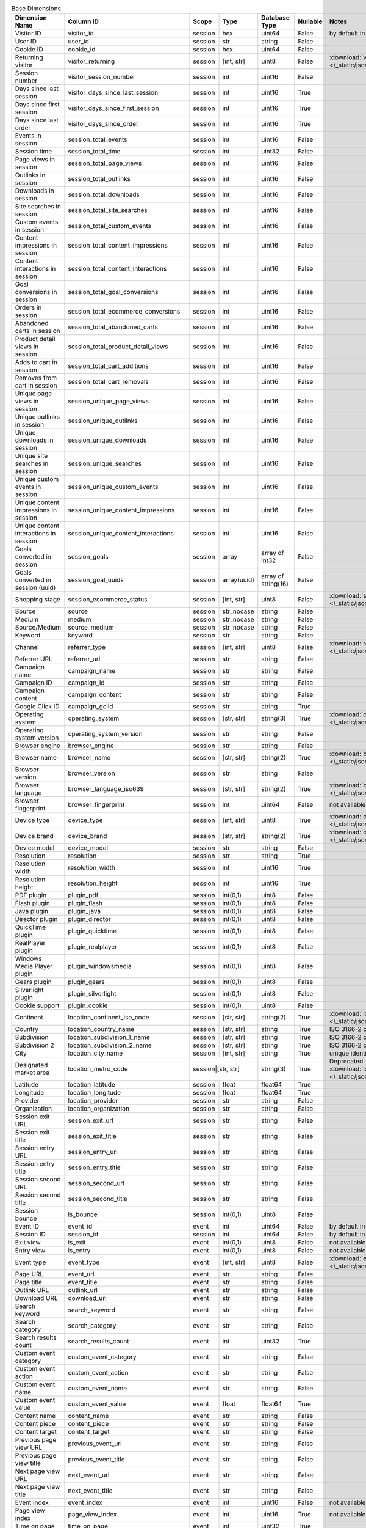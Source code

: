 .. table:: Base Dimensions

    +--------------------------------------+---------------------------------------+-------+-----------+-------------------+--------+--------------------------------------------------------------------------------------------------+
    |            Dimension Name            |               Column ID               | Scope |   Type    |   Database Type   |Nullable|                                              Notes                                               |
    +======================================+=======================================+=======+===========+===================+========+==================================================================================================+
    |Visitor ID                            |visitor_id                             |session|hex        |uint64             |False   |by default in Raw data API                                                                        |
    +--------------------------------------+---------------------------------------+-------+-----------+-------------------+--------+--------------------------------------------------------------------------------------------------+
    |User ID                               |user_id                                |session|str        |string             |False   |                                                                                                  |
    +--------------------------------------+---------------------------------------+-------+-----------+-------------------+--------+--------------------------------------------------------------------------------------------------+
    |Cookie ID                             |cookie_id                              |session|hex        |uint64             |False   |                                                                                                  |
    +--------------------------------------+---------------------------------------+-------+-----------+-------------------+--------+--------------------------------------------------------------------------------------------------+
    |Returning visitor                     |visitor_returning                      |session|[int, str] |uint8              |False   |:download:`visitor_returning.json </_static/json/enum/visitor_returning.json>`                    |
    +--------------------------------------+---------------------------------------+-------+-----------+-------------------+--------+--------------------------------------------------------------------------------------------------+
    |Session number                        |visitor_session_number                 |session|int        |uint16             |False   |                                                                                                  |
    +--------------------------------------+---------------------------------------+-------+-----------+-------------------+--------+--------------------------------------------------------------------------------------------------+
    |Days since last session               |visitor_days_since_last_session        |session|int        |uint16             |True    |                                                                                                  |
    +--------------------------------------+---------------------------------------+-------+-----------+-------------------+--------+--------------------------------------------------------------------------------------------------+
    |Days since first session              |visitor_days_since_first_session       |session|int        |uint16             |True    |                                                                                                  |
    +--------------------------------------+---------------------------------------+-------+-----------+-------------------+--------+--------------------------------------------------------------------------------------------------+
    |Days since last order                 |visitor_days_since_order               |session|int        |uint16             |True    |                                                                                                  |
    +--------------------------------------+---------------------------------------+-------+-----------+-------------------+--------+--------------------------------------------------------------------------------------------------+
    |Events in session                     |session_total_events                   |session|int        |uint16             |False   |                                                                                                  |
    +--------------------------------------+---------------------------------------+-------+-----------+-------------------+--------+--------------------------------------------------------------------------------------------------+
    |Session time                          |session_total_time                     |session|int        |uint32             |False   |                                                                                                  |
    +--------------------------------------+---------------------------------------+-------+-----------+-------------------+--------+--------------------------------------------------------------------------------------------------+
    |Page views in session                 |session_total_page_views               |session|int        |uint16             |False   |                                                                                                  |
    +--------------------------------------+---------------------------------------+-------+-----------+-------------------+--------+--------------------------------------------------------------------------------------------------+
    |Outlinks in session                   |session_total_outlinks                 |session|int        |uint16             |False   |                                                                                                  |
    +--------------------------------------+---------------------------------------+-------+-----------+-------------------+--------+--------------------------------------------------------------------------------------------------+
    |Downloads in session                  |session_total_downloads                |session|int        |uint16             |False   |                                                                                                  |
    +--------------------------------------+---------------------------------------+-------+-----------+-------------------+--------+--------------------------------------------------------------------------------------------------+
    |Site searches in session              |session_total_site_searches            |session|int        |uint16             |False   |                                                                                                  |
    +--------------------------------------+---------------------------------------+-------+-----------+-------------------+--------+--------------------------------------------------------------------------------------------------+
    |Custom events in session              |session_total_custom_events            |session|int        |uint16             |False   |                                                                                                  |
    +--------------------------------------+---------------------------------------+-------+-----------+-------------------+--------+--------------------------------------------------------------------------------------------------+
    |Content impressions in session        |session_total_content_impressions      |session|int        |uint16             |False   |                                                                                                  |
    +--------------------------------------+---------------------------------------+-------+-----------+-------------------+--------+--------------------------------------------------------------------------------------------------+
    |Content interactions in session       |session_total_content_interactions     |session|int        |uint16             |False   |                                                                                                  |
    +--------------------------------------+---------------------------------------+-------+-----------+-------------------+--------+--------------------------------------------------------------------------------------------------+
    |Goal conversions in session           |session_total_goal_conversions         |session|int        |uint16             |False   |                                                                                                  |
    +--------------------------------------+---------------------------------------+-------+-----------+-------------------+--------+--------------------------------------------------------------------------------------------------+
    |Orders in session                     |session_total_ecommerce_conversions    |session|int        |uint16             |False   |                                                                                                  |
    +--------------------------------------+---------------------------------------+-------+-----------+-------------------+--------+--------------------------------------------------------------------------------------------------+
    |Abandoned carts in session            |session_total_abandoned_carts          |session|int        |uint16             |False   |                                                                                                  |
    +--------------------------------------+---------------------------------------+-------+-----------+-------------------+--------+--------------------------------------------------------------------------------------------------+
    |Product detail views in session       |session_total_product_detail_views     |session|int        |uint16             |False   |                                                                                                  |
    +--------------------------------------+---------------------------------------+-------+-----------+-------------------+--------+--------------------------------------------------------------------------------------------------+
    |Adds to cart in session               |session_total_cart_additions           |session|int        |uint16             |False   |                                                                                                  |
    +--------------------------------------+---------------------------------------+-------+-----------+-------------------+--------+--------------------------------------------------------------------------------------------------+
    |Removes from cart in session          |session_total_cart_removals            |session|int        |uint16             |False   |                                                                                                  |
    +--------------------------------------+---------------------------------------+-------+-----------+-------------------+--------+--------------------------------------------------------------------------------------------------+
    |Unique page views in session          |session_unique_page_views              |session|int        |uint16             |False   |                                                                                                  |
    +--------------------------------------+---------------------------------------+-------+-----------+-------------------+--------+--------------------------------------------------------------------------------------------------+
    |Unique outlinks in session            |session_unique_outlinks                |session|int        |uint16             |False   |                                                                                                  |
    +--------------------------------------+---------------------------------------+-------+-----------+-------------------+--------+--------------------------------------------------------------------------------------------------+
    |Unique downloads in session           |session_unique_downloads               |session|int        |uint16             |False   |                                                                                                  |
    +--------------------------------------+---------------------------------------+-------+-----------+-------------------+--------+--------------------------------------------------------------------------------------------------+
    |Unique site searches in session       |session_unique_searches                |session|int        |uint16             |False   |                                                                                                  |
    +--------------------------------------+---------------------------------------+-------+-----------+-------------------+--------+--------------------------------------------------------------------------------------------------+
    |Unique custom events in session       |session_unique_custom_events           |session|int        |uint16             |False   |                                                                                                  |
    +--------------------------------------+---------------------------------------+-------+-----------+-------------------+--------+--------------------------------------------------------------------------------------------------+
    |Unique content impressions in session |session_unique_content_impressions     |session|int        |uint16             |False   |                                                                                                  |
    +--------------------------------------+---------------------------------------+-------+-----------+-------------------+--------+--------------------------------------------------------------------------------------------------+
    |Unique content interactions in session|session_unique_content_interactions    |session|int        |uint16             |False   |                                                                                                  |
    +--------------------------------------+---------------------------------------+-------+-----------+-------------------+--------+--------------------------------------------------------------------------------------------------+
    |Goals converted in session            |session_goals                          |session|array      |array of int32     |False   |                                                                                                  |
    +--------------------------------------+---------------------------------------+-------+-----------+-------------------+--------+--------------------------------------------------------------------------------------------------+
    |Goals converted in session (uuid)     |session_goal_uuids                     |session|array(uuid)|array of string(16)|False   |                                                                                                  |
    +--------------------------------------+---------------------------------------+-------+-----------+-------------------+--------+--------------------------------------------------------------------------------------------------+
    |Shopping stage                        |session_ecommerce_status               |session|[int, str] |uint8              |False   |:download:`session_ecommerce_status.json </_static/json/enum/session_ecommerce_status.json>`      |
    +--------------------------------------+---------------------------------------+-------+-----------+-------------------+--------+--------------------------------------------------------------------------------------------------+
    |Source                                |source                                 |session|str_nocase |string             |False   |                                                                                                  |
    +--------------------------------------+---------------------------------------+-------+-----------+-------------------+--------+--------------------------------------------------------------------------------------------------+
    |Medium                                |medium                                 |session|str_nocase |string             |False   |                                                                                                  |
    +--------------------------------------+---------------------------------------+-------+-----------+-------------------+--------+--------------------------------------------------------------------------------------------------+
    |Source/Medium                         |source_medium                          |session|str_nocase |string             |False   |                                                                                                  |
    +--------------------------------------+---------------------------------------+-------+-----------+-------------------+--------+--------------------------------------------------------------------------------------------------+
    |Keyword                               |keyword                                |session|str        |string             |False   |                                                                                                  |
    +--------------------------------------+---------------------------------------+-------+-----------+-------------------+--------+--------------------------------------------------------------------------------------------------+
    |Channel                               |referrer_type                          |session|[int, str] |uint8              |False   |:download:`referrer_type.json </_static/json/enum/referrer_type.json>`                            |
    +--------------------------------------+---------------------------------------+-------+-----------+-------------------+--------+--------------------------------------------------------------------------------------------------+
    |Referrer URL                          |referrer_url                           |session|str        |string             |False   |                                                                                                  |
    +--------------------------------------+---------------------------------------+-------+-----------+-------------------+--------+--------------------------------------------------------------------------------------------------+
    |Campaign name                         |campaign_name                          |session|str        |string             |False   |                                                                                                  |
    +--------------------------------------+---------------------------------------+-------+-----------+-------------------+--------+--------------------------------------------------------------------------------------------------+
    |Campaign ID                           |campaign_id                            |session|str        |string             |False   |                                                                                                  |
    +--------------------------------------+---------------------------------------+-------+-----------+-------------------+--------+--------------------------------------------------------------------------------------------------+
    |Campaign content                      |campaign_content                       |session|str        |string             |False   |                                                                                                  |
    +--------------------------------------+---------------------------------------+-------+-----------+-------------------+--------+--------------------------------------------------------------------------------------------------+
    |Google Click ID                       |campaign_gclid                         |session|str        |string             |True    |                                                                                                  |
    +--------------------------------------+---------------------------------------+-------+-----------+-------------------+--------+--------------------------------------------------------------------------------------------------+
    |Operating system                      |operating_system                       |session|[str, str] |string(3)          |True    |:download:`operating_system.json </_static/json/enum/operating_system.json>`                      |
    +--------------------------------------+---------------------------------------+-------+-----------+-------------------+--------+--------------------------------------------------------------------------------------------------+
    |Operating system version              |operating_system_version               |session|str        |string             |False   |                                                                                                  |
    +--------------------------------------+---------------------------------------+-------+-----------+-------------------+--------+--------------------------------------------------------------------------------------------------+
    |Browser engine                        |browser_engine                         |session|str        |string             |False   |                                                                                                  |
    +--------------------------------------+---------------------------------------+-------+-----------+-------------------+--------+--------------------------------------------------------------------------------------------------+
    |Browser name                          |browser_name                           |session|[str, str] |string(2)          |True    |:download:`browser_name.json </_static/json/enum/browser_name.json>`                              |
    +--------------------------------------+---------------------------------------+-------+-----------+-------------------+--------+--------------------------------------------------------------------------------------------------+
    |Browser version                       |browser_version                        |session|str        |string             |False   |                                                                                                  |
    +--------------------------------------+---------------------------------------+-------+-----------+-------------------+--------+--------------------------------------------------------------------------------------------------+
    |Browser language                      |browser_language_iso639                |session|[str, str] |string(2)          |True    |:download:`browser_language_iso639.json </_static/json/enum/browser_language_iso639.json>`        |
    +--------------------------------------+---------------------------------------+-------+-----------+-------------------+--------+--------------------------------------------------------------------------------------------------+
    |Browser fingerprint                   |browser_fingerprint                    |session|int        |uint64             |False   |not available in Queries API                                                                      |
    +--------------------------------------+---------------------------------------+-------+-----------+-------------------+--------+--------------------------------------------------------------------------------------------------+
    |Device type                           |device_type                            |session|[int, str] |uint8              |True    |:download:`device_type.json </_static/json/enum/device_type.json>`                                |
    +--------------------------------------+---------------------------------------+-------+-----------+-------------------+--------+--------------------------------------------------------------------------------------------------+
    |Device brand                          |device_brand                           |session|[str, str] |string(2)          |True    |:download:`device_brand.json </_static/json/enum/device_brand.json>`                              |
    +--------------------------------------+---------------------------------------+-------+-----------+-------------------+--------+--------------------------------------------------------------------------------------------------+
    |Device model                          |device_model                           |session|str        |string             |False   |                                                                                                  |
    +--------------------------------------+---------------------------------------+-------+-----------+-------------------+--------+--------------------------------------------------------------------------------------------------+
    |Resolution                            |resolution                             |session|str        |string             |True    |                                                                                                  |
    +--------------------------------------+---------------------------------------+-------+-----------+-------------------+--------+--------------------------------------------------------------------------------------------------+
    |Resolution width                      |resolution_width                       |session|int        |uint16             |True    |                                                                                                  |
    +--------------------------------------+---------------------------------------+-------+-----------+-------------------+--------+--------------------------------------------------------------------------------------------------+
    |Resolution height                     |resolution_height                      |session|int        |uint16             |True    |                                                                                                  |
    +--------------------------------------+---------------------------------------+-------+-----------+-------------------+--------+--------------------------------------------------------------------------------------------------+
    |PDF plugin                            |plugin_pdf                             |session|int(0,1)   |uint8              |False   |                                                                                                  |
    +--------------------------------------+---------------------------------------+-------+-----------+-------------------+--------+--------------------------------------------------------------------------------------------------+
    |Flash plugin                          |plugin_flash                           |session|int(0,1)   |uint8              |False   |                                                                                                  |
    +--------------------------------------+---------------------------------------+-------+-----------+-------------------+--------+--------------------------------------------------------------------------------------------------+
    |Java plugin                           |plugin_java                            |session|int(0,1)   |uint8              |False   |                                                                                                  |
    +--------------------------------------+---------------------------------------+-------+-----------+-------------------+--------+--------------------------------------------------------------------------------------------------+
    |Director plugin                       |plugin_director                        |session|int(0,1)   |uint8              |False   |                                                                                                  |
    +--------------------------------------+---------------------------------------+-------+-----------+-------------------+--------+--------------------------------------------------------------------------------------------------+
    |QuickTime plugin                      |plugin_quicktime                       |session|int(0,1)   |uint8              |False   |                                                                                                  |
    +--------------------------------------+---------------------------------------+-------+-----------+-------------------+--------+--------------------------------------------------------------------------------------------------+
    |RealPlayer plugin                     |plugin_realplayer                      |session|int(0,1)   |uint8              |False   |                                                                                                  |
    +--------------------------------------+---------------------------------------+-------+-----------+-------------------+--------+--------------------------------------------------------------------------------------------------+
    |Windows Media Player plugin           |plugin_windowsmedia                    |session|int(0,1)   |uint8              |False   |                                                                                                  |
    +--------------------------------------+---------------------------------------+-------+-----------+-------------------+--------+--------------------------------------------------------------------------------------------------+
    |Gears plugin                          |plugin_gears                           |session|int(0,1)   |uint8              |False   |                                                                                                  |
    +--------------------------------------+---------------------------------------+-------+-----------+-------------------+--------+--------------------------------------------------------------------------------------------------+
    |Silverlight plugin                    |plugin_silverlight                     |session|int(0,1)   |uint8              |False   |                                                                                                  |
    +--------------------------------------+---------------------------------------+-------+-----------+-------------------+--------+--------------------------------------------------------------------------------------------------+
    |Cookie support                        |plugin_cookie                          |session|int(0,1)   |uint8              |False   |                                                                                                  |
    +--------------------------------------+---------------------------------------+-------+-----------+-------------------+--------+--------------------------------------------------------------------------------------------------+
    |Continent                             |location_continent_iso_code            |session|[str, str] |string(2)          |True    |:download:`location_continent_iso_code.json </_static/json/enum/location_continent_iso_code.json>`|
    +--------------------------------------+---------------------------------------+-------+-----------+-------------------+--------+--------------------------------------------------------------------------------------------------+
    |Country                               |location_country_name                  |session|[str, str] |string             |True    |ISO 3166-2 codes (e.g. "PL")                                                                      |
    +--------------------------------------+---------------------------------------+-------+-----------+-------------------+--------+--------------------------------------------------------------------------------------------------+
    |Subdivision                           |location_subdivision_1_name            |session|[str, str] |string             |True    |ISO 3166-2 codes (e.g. "PL-DS")                                                                   |
    +--------------------------------------+---------------------------------------+-------+-----------+-------------------+--------+--------------------------------------------------------------------------------------------------+
    |Subdivision 2                         |location_subdivision_2_name            |session|[str, str] |string             |True    |ISO 3166-2 codes (e.g. "ES-M")                                                                    |
    +--------------------------------------+---------------------------------------+-------+-----------+-------------------+--------+--------------------------------------------------------------------------------------------------+
    |City                                  |location_city_name                     |session|[int, str] |string             |True    |unique identifiers as specified by `GeoNames <http://www.geonames.org/>`_                         |
    +--------------------------------------+---------------------------------------+-------+-----------+-------------------+--------+--------------------------------------------------------------------------------------------------+
    |Designated market area                |location_metro_code                    |session|[str, str] |string(3)          |True    |Deprecated. Available only in old reports.                                                        |
    |                                      |                                       |                   |                   |        |:download:`location_metro_code.json </_static/json/enum/location_metro_code.json>`                |
    +--------------------------------------+---------------------------------------+-------+-----------+-------------------+--------+--------------------------------------------------------------------------------------------------+
    |Latitude                              |location_latitude                      |session|float      |float64            |True    |                                                                                                  |
    +--------------------------------------+---------------------------------------+-------+-----------+-------------------+--------+--------------------------------------------------------------------------------------------------+
    |Longitude                             |location_longitude                     |session|float      |float64            |True    |                                                                                                  |
    +--------------------------------------+---------------------------------------+-------+-----------+-------------------+--------+--------------------------------------------------------------------------------------------------+
    |Provider                              |location_provider                      |session|str        |string             |False   |                                                                                                  |
    +--------------------------------------+---------------------------------------+-------+-----------+-------------------+--------+--------------------------------------------------------------------------------------------------+
    |Organization                          |location_organization                  |session|str        |string             |False   |                                                                                                  |
    +--------------------------------------+---------------------------------------+-------+-----------+-------------------+--------+--------------------------------------------------------------------------------------------------+
    |Session exit URL                      |session_exit_url                       |session|str        |string             |False   |                                                                                                  |
    +--------------------------------------+---------------------------------------+-------+-----------+-------------------+--------+--------------------------------------------------------------------------------------------------+
    |Session exit title                    |session_exit_title                     |session|str        |string             |False   |                                                                                                  |
    +--------------------------------------+---------------------------------------+-------+-----------+-------------------+--------+--------------------------------------------------------------------------------------------------+
    |Session entry URL                     |session_entry_url                      |session|str        |string             |False   |                                                                                                  |
    +--------------------------------------+---------------------------------------+-------+-----------+-------------------+--------+--------------------------------------------------------------------------------------------------+
    |Session entry title                   |session_entry_title                    |session|str        |string             |False   |                                                                                                  |
    +--------------------------------------+---------------------------------------+-------+-----------+-------------------+--------+--------------------------------------------------------------------------------------------------+
    |Session second URL                    |session_second_url                     |session|str        |string             |False   |                                                                                                  |
    +--------------------------------------+---------------------------------------+-------+-----------+-------------------+--------+--------------------------------------------------------------------------------------------------+
    |Session second title                  |session_second_title                   |session|str        |string             |False   |                                                                                                  |
    +--------------------------------------+---------------------------------------+-------+-----------+-------------------+--------+--------------------------------------------------------------------------------------------------+
    |Session bounce                        |is_bounce                              |session|int(0,1)   |uint8              |False   |                                                                                                  |
    +--------------------------------------+---------------------------------------+-------+-----------+-------------------+--------+--------------------------------------------------------------------------------------------------+
    |Event ID                              |event_id                               |event  |int        |uint64             |False   |by default in Raw data API                                                                        |
    +--------------------------------------+---------------------------------------+-------+-----------+-------------------+--------+--------------------------------------------------------------------------------------------------+
    |Session ID                            |session_id                             |session|int        |uint64             |False   |by default in Raw data API                                                                        |
    +--------------------------------------+---------------------------------------+-------+-----------+-------------------+--------+--------------------------------------------------------------------------------------------------+
    |Exit view                             |is_exit                                |event  |int(0,1)   |uint8              |False   |not available in Queries API                                                                      |
    +--------------------------------------+---------------------------------------+-------+-----------+-------------------+--------+--------------------------------------------------------------------------------------------------+
    |Entry view                            |is_entry                               |event  |int(0,1)   |uint8              |False   |not available in Queries API                                                                      |
    +--------------------------------------+---------------------------------------+-------+-----------+-------------------+--------+--------------------------------------------------------------------------------------------------+
    |Event type                            |event_type                             |event  |[int, str] |uint8              |False   |:download:`event_type.json </_static/json/enum/event_type.json>`                                  |
    +--------------------------------------+---------------------------------------+-------+-----------+-------------------+--------+--------------------------------------------------------------------------------------------------+
    |Page URL                              |event_url                              |event  |str        |string             |False   |                                                                                                  |
    +--------------------------------------+---------------------------------------+-------+-----------+-------------------+--------+--------------------------------------------------------------------------------------------------+
    |Page title                            |event_title                            |event  |str        |string             |False   |                                                                                                  |
    +--------------------------------------+---------------------------------------+-------+-----------+-------------------+--------+--------------------------------------------------------------------------------------------------+
    |Outlink URL                           |outlink_url                            |event  |str        |string             |False   |                                                                                                  |
    +--------------------------------------+---------------------------------------+-------+-----------+-------------------+--------+--------------------------------------------------------------------------------------------------+
    |Download URL                          |download_url                           |event  |str        |string             |False   |                                                                                                  |
    +--------------------------------------+---------------------------------------+-------+-----------+-------------------+--------+--------------------------------------------------------------------------------------------------+
    |Search keyword                        |search_keyword                         |event  |str        |string             |False   |                                                                                                  |
    +--------------------------------------+---------------------------------------+-------+-----------+-------------------+--------+--------------------------------------------------------------------------------------------------+
    |Search category                       |search_category                        |event  |str        |string             |False   |                                                                                                  |
    +--------------------------------------+---------------------------------------+-------+-----------+-------------------+--------+--------------------------------------------------------------------------------------------------+
    |Search results count                  |search_results_count                   |event  |int        |uint32             |True    |                                                                                                  |
    +--------------------------------------+---------------------------------------+-------+-----------+-------------------+--------+--------------------------------------------------------------------------------------------------+
    |Custom event category                 |custom_event_category                  |event  |str        |string             |False   |                                                                                                  |
    +--------------------------------------+---------------------------------------+-------+-----------+-------------------+--------+--------------------------------------------------------------------------------------------------+
    |Custom event action                   |custom_event_action                    |event  |str        |string             |False   |                                                                                                  |
    +--------------------------------------+---------------------------------------+-------+-----------+-------------------+--------+--------------------------------------------------------------------------------------------------+
    |Custom event name                     |custom_event_name                      |event  |str        |string             |False   |                                                                                                  |
    +--------------------------------------+---------------------------------------+-------+-----------+-------------------+--------+--------------------------------------------------------------------------------------------------+
    |Custom event value                    |custom_event_value                     |event  |float      |float64            |True    |                                                                                                  |
    +--------------------------------------+---------------------------------------+-------+-----------+-------------------+--------+--------------------------------------------------------------------------------------------------+
    |Content name                          |content_name                           |event  |str        |string             |False   |                                                                                                  |
    +--------------------------------------+---------------------------------------+-------+-----------+-------------------+--------+--------------------------------------------------------------------------------------------------+
    |Content piece                         |content_piece                          |event  |str        |string             |False   |                                                                                                  |
    +--------------------------------------+---------------------------------------+-------+-----------+-------------------+--------+--------------------------------------------------------------------------------------------------+
    |Content target                        |content_target                         |event  |str        |string             |False   |                                                                                                  |
    +--------------------------------------+---------------------------------------+-------+-----------+-------------------+--------+--------------------------------------------------------------------------------------------------+
    |Previous page view URL                |previous_event_url                     |event  |str        |string             |False   |                                                                                                  |
    +--------------------------------------+---------------------------------------+-------+-----------+-------------------+--------+--------------------------------------------------------------------------------------------------+
    |Previous page view title              |previous_event_title                   |event  |str        |string             |False   |                                                                                                  |
    +--------------------------------------+---------------------------------------+-------+-----------+-------------------+--------+--------------------------------------------------------------------------------------------------+
    |Next page view URL                    |next_event_url                         |event  |str        |string             |False   |                                                                                                  |
    +--------------------------------------+---------------------------------------+-------+-----------+-------------------+--------+--------------------------------------------------------------------------------------------------+
    |Next page view title                  |next_event_title                       |event  |str        |string             |False   |                                                                                                  |
    +--------------------------------------+---------------------------------------+-------+-----------+-------------------+--------+--------------------------------------------------------------------------------------------------+
    |Event index                           |event_index                            |event  |int        |uint16             |False   |not available in Queries API                                                                      |
    +--------------------------------------+---------------------------------------+-------+-----------+-------------------+--------+--------------------------------------------------------------------------------------------------+
    |Page view index                       |page_view_index                        |event  |int        |uint16             |True    |not available in Queries API                                                                      |
    +--------------------------------------+---------------------------------------+-------+-----------+-------------------+--------+--------------------------------------------------------------------------------------------------+
    |Time on page                          |time_on_page                           |event  |int        |uint32             |True    |                                                                                                  |
    +--------------------------------------+---------------------------------------+-------+-----------+-------------------+--------+--------------------------------------------------------------------------------------------------+
    |Page generation time                  |page_generation_time                   |event  |float      |float64            |True    |                                                                                                  |
    +--------------------------------------+---------------------------------------+-------+-----------+-------------------+--------+--------------------------------------------------------------------------------------------------+
    |Goal name                             |goal_id                                |event  |[int, str] |int32              |True    |removed, to identify Goals, use goal_uuid                                                         |
    +--------------------------------------+---------------------------------------+-------+-----------+-------------------+--------+--------------------------------------------------------------------------------------------------+
    |Goal name (uuid)                      |goal_uuid                              |event  |[str, str] |string(16)         |True    |goal UUID from Analytics                                                                          |
    +--------------------------------------+---------------------------------------+-------+-----------+-------------------+--------+--------------------------------------------------------------------------------------------------+
    |Goal revenue                          |goal_revenue                           |event  |float      |float64            |True    |                                                                                                  |
    +--------------------------------------+---------------------------------------+-------+-----------+-------------------+--------+--------------------------------------------------------------------------------------------------+
    |Abandoned cart value                  |lost_revenue                           |event  |float      |float64            |True    |                                                                                                  |
    +--------------------------------------+---------------------------------------+-------+-----------+-------------------+--------+--------------------------------------------------------------------------------------------------+
    |Order ID                              |order_id                               |event  |str        |string             |False   |                                                                                                  |
    +--------------------------------------+---------------------------------------+-------+-----------+-------------------+--------+--------------------------------------------------------------------------------------------------+
    |Unique item count                     |item_count                             |event  |int        |uint16             |True    | Deprecated. Use product_count instead.                                                           |
    +--------------------------------------+---------------------------------------+-------+-----------+-------------------+--------+--------------------------------------------------------------------------------------------------+
    |Revenue                               |revenue                                |event  |float      |float64            |True    |                                                                                                  |
    +--------------------------------------+---------------------------------------+-------+-----------+-------------------+--------+--------------------------------------------------------------------------------------------------+
    |Subtotal                              |revenue_subtotal                       |event  |float      |float64            |True    |                                                                                                  |
    +--------------------------------------+---------------------------------------+-------+-----------+-------------------+--------+--------------------------------------------------------------------------------------------------+
    |Tax                                   |revenue_tax                            |event  |float      |float64            |True    |                                                                                                  |
    +--------------------------------------+---------------------------------------+-------+-----------+-------------------+--------+--------------------------------------------------------------------------------------------------+
    |Shipping                              |revenue_shipping                       |event  |float      |float64            |True    |                                                                                                  |
    +--------------------------------------+---------------------------------------+-------+-----------+-------------------+--------+--------------------------------------------------------------------------------------------------+
    |Discount                              |revenue_discount                       |event  |float      |float64            |True    |                                                                                                  |
    +--------------------------------------+---------------------------------------+-------+-----------+-------------------+--------+--------------------------------------------------------------------------------------------------+
    |Time until DOM is ready               |timing_dom_interactive                 |event  |int        |uint32             |True    |                                                                                                  |
    +--------------------------------------+---------------------------------------+-------+-----------+-------------------+--------+--------------------------------------------------------------------------------------------------+
    |Time to interact                      |timing_event_end                       |event  |int        |uint32             |True    |                                                                                                  |
    +--------------------------------------+---------------------------------------+-------+-----------+-------------------+--------+--------------------------------------------------------------------------------------------------+
    |Consent form view source              |consent_source                         |event  |[int, str] |uint8              |True    |:download:`consent_source.json </_static/json/enum/consent_source.json>`                          |
    +--------------------------------------+---------------------------------------+-------+-----------+-------------------+--------+--------------------------------------------------------------------------------------------------+
    |Consent form interaction type         |consent_form_button                    |event  |[int, str] |uint8              |True    |:download:`consent_form_button.json </_static/json/enum/consent_form_button.json>`                |
    +--------------------------------------+---------------------------------------+-------+-----------+-------------------+--------+--------------------------------------------------------------------------------------------------+
    |Consent scope                         |consent_scope                          |event  |[int, str] |uint8              |True    |:download:`consent_scope.json </_static/json/enum/consent_scope.json>`                            |
    +--------------------------------------+---------------------------------------+-------+-----------+-------------------+--------+--------------------------------------------------------------------------------------------------+
    |Consent action                        |consent_action                         |event  |[int, str] |uint8              |True    |:download:`consent_action.json </_static/json/enum/consent_action.json>`                          |
    +--------------------------------------+---------------------------------------+-------+-----------+-------------------+--------+--------------------------------------------------------------------------------------------------+
    |Analytics consent                     |consent_type_analytics                 |event  |int(0,1)   |uint8              |True    |                                                                                                  |
    +--------------------------------------+---------------------------------------+-------+-----------+-------------------+--------+--------------------------------------------------------------------------------------------------+
    |AB testing personalization consent    |consent_type_ab_testing_personalization|event  |int(0,1)   |uint8              |True    |                                                                                                  |
    +--------------------------------------+---------------------------------------+-------+-----------+-------------------+--------+--------------------------------------------------------------------------------------------------+
    |Conversion tracking consent           |consent_type_conversion_tracking       |event  |int(0,1)   |uint8              |True    |                                                                                                  |
    +--------------------------------------+---------------------------------------+-------+-----------+-------------------+--------+--------------------------------------------------------------------------------------------------+
    |Marketing automation consent          |consent_type_marketing_automation      |event  |int(0,1)   |uint8              |True    |                                                                                                  |
    +--------------------------------------+---------------------------------------+-------+-----------+-------------------+--------+--------------------------------------------------------------------------------------------------+
    |Remarketing consent                   |consent_type_remarketing               |event  |int(0,1)   |uint8              |True    |                                                                                                  |
    +--------------------------------------+---------------------------------------+-------+-----------+-------------------+--------+--------------------------------------------------------------------------------------------------+
    |User feedback consent                 |consent_type_user_feedback             |event  |int(0,1)   |uint8              |True    |                                                                                                  |
    +--------------------------------------+---------------------------------------+-------+-----------+-------------------+--------+--------------------------------------------------------------------------------------------------+
    |Custom consent 1                      |consent_type_custom_1                  |event  |int(0,1)   |uint8              |True    |                                                                                                  |
    +--------------------------------------+---------------------------------------+-------+-----------+-------------------+--------+--------------------------------------------------------------------------------------------------+
    |Event custom dimension 1              |event_custom_dimension_1               |event  |str        |string             |False   |                                                                                                  |
    +--------------------------------------+---------------------------------------+-------+-----------+-------------------+--------+--------------------------------------------------------------------------------------------------+
    |Event custom dimension 2              |event_custom_dimension_2               |event  |str        |string             |False   |                                                                                                  |
    +--------------------------------------+---------------------------------------+-------+-----------+-------------------+--------+--------------------------------------------------------------------------------------------------+
    |Event custom dimension 3              |event_custom_dimension_3               |event  |str        |string             |False   |                                                                                                  |
    +--------------------------------------+---------------------------------------+-------+-----------+-------------------+--------+--------------------------------------------------------------------------------------------------+
    |Event custom dimension 4              |event_custom_dimension_4               |event  |str        |string             |False   |                                                                                                  |
    +--------------------------------------+---------------------------------------+-------+-----------+-------------------+--------+--------------------------------------------------------------------------------------------------+
    |Event custom dimension 5              |event_custom_dimension_5               |event  |str        |string             |False   |                                                                                                  |
    +--------------------------------------+---------------------------------------+-------+-----------+-------------------+--------+--------------------------------------------------------------------------------------------------+
    |Event custom variable key 1           |event_custom_variable_key_1            |event  |str        |string             |False   |                                                                                                  |
    +--------------------------------------+---------------------------------------+-------+-----------+-------------------+--------+--------------------------------------------------------------------------------------------------+
    |Event custom variable value 1         |event_custom_variable_value_1          |event  |str        |string             |False   |                                                                                                  |
    +--------------------------------------+---------------------------------------+-------+-----------+-------------------+--------+--------------------------------------------------------------------------------------------------+
    |Event custom variable key 2           |event_custom_variable_key_2            |event  |str        |string             |False   |                                                                                                  |
    +--------------------------------------+---------------------------------------+-------+-----------+-------------------+--------+--------------------------------------------------------------------------------------------------+
    |Event custom variable value 2         |event_custom_variable_value_2          |event  |str        |string             |False   |                                                                                                  |
    +--------------------------------------+---------------------------------------+-------+-----------+-------------------+--------+--------------------------------------------------------------------------------------------------+
    |Event custom variable key 3           |event_custom_variable_key_3            |event  |str        |string             |False   |                                                                                                  |
    +--------------------------------------+---------------------------------------+-------+-----------+-------------------+--------+--------------------------------------------------------------------------------------------------+
    |Event custom variable value 3         |event_custom_variable_value_3          |event  |str        |string             |False   |                                                                                                  |
    +--------------------------------------+---------------------------------------+-------+-----------+-------------------+--------+--------------------------------------------------------------------------------------------------+
    |Event custom variable key 4           |event_custom_variable_key_4            |event  |str        |string             |False   |                                                                                                  |
    +--------------------------------------+---------------------------------------+-------+-----------+-------------------+--------+--------------------------------------------------------------------------------------------------+
    |Event custom variable value 4         |event_custom_variable_value_4          |event  |str        |string             |False   |                                                                                                  |
    +--------------------------------------+---------------------------------------+-------+-----------+-------------------+--------+--------------------------------------------------------------------------------------------------+
    |Event custom variable key 5           |event_custom_variable_key_5            |event  |str        |string             |False   |                                                                                                  |
    +--------------------------------------+---------------------------------------+-------+-----------+-------------------+--------+--------------------------------------------------------------------------------------------------+
    |Event custom variable value 5         |event_custom_variable_value_5          |event  |str        |string             |False   |                                                                                                  |
    +--------------------------------------+---------------------------------------+-------+-----------+-------------------+--------+--------------------------------------------------------------------------------------------------+
    |Session custom dimension 1            |session_custom_dimension_1             |session|str        |string             |False   |                                                                                                  |
    +--------------------------------------+---------------------------------------+-------+-----------+-------------------+--------+--------------------------------------------------------------------------------------------------+
    |Session custom dimension 2            |session_custom_dimension_2             |session|str        |string             |False   |                                                                                                  |
    +--------------------------------------+---------------------------------------+-------+-----------+-------------------+--------+--------------------------------------------------------------------------------------------------+
    |Session custom dimension 3            |session_custom_dimension_3             |session|str        |string             |False   |                                                                                                  |
    +--------------------------------------+---------------------------------------+-------+-----------+-------------------+--------+--------------------------------------------------------------------------------------------------+
    |Session custom dimension 4            |session_custom_dimension_4             |session|str        |string             |False   |                                                                                                  |
    +--------------------------------------+---------------------------------------+-------+-----------+-------------------+--------+--------------------------------------------------------------------------------------------------+
    |Session custom dimension 5            |session_custom_dimension_5             |session|str        |string             |False   |                                                                                                  |
    +--------------------------------------+---------------------------------------+-------+-----------+-------------------+--------+--------------------------------------------------------------------------------------------------+
    |Session custom variable key 1         |session_custom_variable_key_1          |session|str        |string             |False   |                                                                                                  |
    +--------------------------------------+---------------------------------------+-------+-----------+-------------------+--------+--------------------------------------------------------------------------------------------------+
    |Session custom variable value 1       |session_custom_variable_value_1        |session|str        |string             |False   |                                                                                                  |
    +--------------------------------------+---------------------------------------+-------+-----------+-------------------+--------+--------------------------------------------------------------------------------------------------+
    |Session custom variable key 2         |session_custom_variable_key_2          |session|str        |string             |False   |                                                                                                  |
    +--------------------------------------+---------------------------------------+-------+-----------+-------------------+--------+--------------------------------------------------------------------------------------------------+
    |Session custom variable value 2       |session_custom_variable_value_2        |session|str        |string             |False   |                                                                                                  |
    +--------------------------------------+---------------------------------------+-------+-----------+-------------------+--------+--------------------------------------------------------------------------------------------------+
    |Session custom variable key 3         |session_custom_variable_key_3          |session|str        |string             |False   |                                                                                                  |
    +--------------------------------------+---------------------------------------+-------+-----------+-------------------+--------+--------------------------------------------------------------------------------------------------+
    |Session custom variable value 3       |session_custom_variable_value_3        |session|str        |string             |False   |                                                                                                  |
    +--------------------------------------+---------------------------------------+-------+-----------+-------------------+--------+--------------------------------------------------------------------------------------------------+
    |Session custom variable key 4         |session_custom_variable_key_4          |session|str        |string             |False   |                                                                                                  |
    +--------------------------------------+---------------------------------------+-------+-----------+-------------------+--------+--------------------------------------------------------------------------------------------------+
    |Session custom variable value 4       |session_custom_variable_value_4        |session|str        |string             |False   |                                                                                                  |
    +--------------------------------------+---------------------------------------+-------+-----------+-------------------+--------+--------------------------------------------------------------------------------------------------+
    |Session custom variable key 5         |session_custom_variable_key_5          |session|str        |string             |False   |                                                                                                  |
    +--------------------------------------+---------------------------------------+-------+-----------+-------------------+--------+--------------------------------------------------------------------------------------------------+
    |Session custom variable value 5       |session_custom_variable_value_5        |session|str        |string             |False   |                                                                                                  |
    +--------------------------------------+---------------------------------------+-------+-----------+-------------------+--------+--------------------------------------------------------------------------------------------------+
    |Timestamp                             |timestamp                              |session|date       |not applicable     |False   |by default in Raw data API                                                                        |
    +--------------------------------------+---------------------------------------+-------+-----------+-------------------+--------+--------------------------------------------------------------------------------------------------+
    |Local hour                            |local_hour                             |session|int        |not applicable     |False   |                                                                                                  |
    +--------------------------------------+---------------------------------------+-------+-----------+-------------------+--------+--------------------------------------------------------------------------------------------------+
    |Product name                          |product_name                           |product|str        |not applicable     |False   |not available in Raw data API                                                                     |
    +--------------------------------------+---------------------------------------+-------+-----------+-------------------+--------+--------------------------------------------------------------------------------------------------+
    |Product SKU                           |product_sku                            |product|str        |not applicable     |False   |not available in Raw data API                                                                     |
    +--------------------------------------+---------------------------------------+-------+-----------+-------------------+--------+--------------------------------------------------------------------------------------------------+
    |Product brand                         |product_brand                          |product|str        |not applicable     |False   |not available in Raw data API                                                                     |
    +--------------------------------------+---------------------------------------+-------+-----------+-------------------+--------+--------------------------------------------------------------------------------------------------+
    |Product variant                       |product_variant                        |product|str        |not applicable     |False   |not available in Raw data API                                                                     |
    +--------------------------------------+---------------------------------------+-------+-----------+-------------------+--------+--------------------------------------------------------------------------------------------------+
    |Product price                         |product_price                          |product|float      |not applicable     |False   |not available in Raw data API                                                                     |
    +--------------------------------------+---------------------------------------+-------+-----------+-------------------+--------+--------------------------------------------------------------------------------------------------+
    |Product quantity                      |product_quantity                       |product|int        |not applicable     |False   |not available in Raw data API                                                                     |
    +--------------------------------------+---------------------------------------+-------+-----------+-------------------+--------+--------------------------------------------------------------------------------------------------+
    |Product revenue                       |product_revenue                        |product|float      |not applicable     |False   |not available in Raw data API                                                                     |
    +--------------------------------------+---------------------------------------+-------+-----------+-------------------+--------+--------------------------------------------------------------------------------------------------+
    |Product category                      |product_category                       |product|str        |not applicable     |False   |not available in Raw data API                                                                     |
    +--------------------------------------+---------------------------------------+-------+-----------+-------------------+--------+--------------------------------------------------------------------------------------------------+
    |Product category (Level 1)            |product_category1                      |product|str        |not applicable     |False   |not available in Raw data API                                                                     |
    +--------------------------------------+---------------------------------------+-------+-----------+-------------------+--------+--------------------------------------------------------------------------------------------------+
    |Product category (Level 2)            |product_category2                      |product|str        |not applicable     |False   |not available in Raw data API                                                                     |
    +--------------------------------------+---------------------------------------+-------+-----------+-------------------+--------+--------------------------------------------------------------------------------------------------+
    |Product category (Level 3)            |product_category3                      |product|str        |not applicable     |False   |not available in Raw data API                                                                     |
    +--------------------------------------+---------------------------------------+-------+-----------+-------------------+--------+--------------------------------------------------------------------------------------------------+
    |Product category (Level 4)            |product_category4                      |product|str        |not applicable     |False   |not available in Raw data API                                                                     |
    +--------------------------------------+---------------------------------------+-------+-----------+-------------------+--------+--------------------------------------------------------------------------------------------------+
    |Product category (Level 5)            |product_category5                      |product|str        |not applicable     |False   |not available in Raw data API                                                                     |
    +--------------------------------------+---------------------------------------+-------+-----------+-------------------+--------+--------------------------------------------------------------------------------------------------+
    |Product dimension 1                   |product_dimension1                     |product|str        |not applicable     |False   |                                                                                                  |
    +--------------------------------------+---------------------------------------+-------+-----------+-------------------+--------+--------------------------------------------------------------------------------------------------+
    |Product dimension 2                   |product_dimension2                     |product|str        |not applicable     |False   |                                                                                                  |
    +--------------------------------------+---------------------------------------+-------+-----------+-------------------+--------+--------------------------------------------------------------------------------------------------+
    |Product dimension 3                   |product_dimension3                     |product|str        |not applicable     |False   |                                                                                                  |
    +--------------------------------------+---------------------------------------+-------+-----------+-------------------+--------+--------------------------------------------------------------------------------------------------+
    |Product dimension 4                   |product_dimension4                     |product|str        |not applicable     |False   |                                                                                                  |
    +--------------------------------------+---------------------------------------+-------+-----------+-------------------+--------+--------------------------------------------------------------------------------------------------+
    |Product dimension 5                   |product_dimension5                     |product|str        |not applicable     |False   |                                                                                                  |
    +--------------------------------------+---------------------------------------+-------+-----------+-------------------+--------+--------------------------------------------------------------------------------------------------+
    |Product dimension 6                   |product_dimension6                     |product|str        |not applicable     |False   |                                                                                                  |
    +--------------------------------------+---------------------------------------+-------+-----------+-------------------+--------+--------------------------------------------------------------------------------------------------+
    |Product dimension 7                   |product_dimension7                     |product|str        |not applicable     |False   |                                                                                                  |
    +--------------------------------------+---------------------------------------+-------+-----------+-------------------+--------+--------------------------------------------------------------------------------------------------+
    |Product dimension 8                   |product_dimension8                     |product|str        |not applicable     |False   |                                                                                                  |
    +--------------------------------------+---------------------------------------+-------+-----------+-------------------+--------+--------------------------------------------------------------------------------------------------+
    |Product dimension 9                   |product_dimension9                     |product|str        |not applicable     |False   |                                                                                                  |
    +--------------------------------------+---------------------------------------+-------+-----------+-------------------+--------+--------------------------------------------------------------------------------------------------+
    |Product dimension 10                  |product_dimension10                    |product|str        |not applicable     |False   |                                                                                                  |
    +--------------------------------------+---------------------------------------+-------+-----------+-------------------+--------+--------------------------------------------------------------------------------------------------+
    |Product dimension 11                  |product_dimension11                    |product|str        |not applicable     |False   |                                                                                                  |
    +--------------------------------------+---------------------------------------+-------+-----------+-------------------+--------+--------------------------------------------------------------------------------------------------+
    |Product dimension 12                  |product_dimension12                    |product|str        |not applicable     |False   |                                                                                                  |
    +--------------------------------------+---------------------------------------+-------+-----------+-------------------+--------+--------------------------------------------------------------------------------------------------+
    |Product dimension 13                  |product_dimension13                    |product|str        |not applicable     |False   |                                                                                                  |
    +--------------------------------------+---------------------------------------+-------+-----------+-------------------+--------+--------------------------------------------------------------------------------------------------+
    |Product dimension 14                  |product_dimension14                    |product|str        |not applicable     |False   |                                                                                                  |
    +--------------------------------------+---------------------------------------+-------+-----------+-------------------+--------+--------------------------------------------------------------------------------------------------+
    |Product dimension 15                  |product_dimension15                    |product|str        |not applicable     |False   |                                                                                                  |
    +--------------------------------------+---------------------------------------+-------+-----------+-------------------+--------+--------------------------------------------------------------------------------------------------+
    |Product dimension 16                  |product_dimension16                    |product|str        |not applicable     |False   |                                                                                                  |
    +--------------------------------------+---------------------------------------+-------+-----------+-------------------+--------+--------------------------------------------------------------------------------------------------+
    |Product dimension 17                  |product_dimension17                    |product|str        |not applicable     |False   |                                                                                                  |
    +--------------------------------------+---------------------------------------+-------+-----------+-------------------+--------+--------------------------------------------------------------------------------------------------+
    |Product dimension 18                  |product_dimension18                    |product|str        |not applicable     |False   |                                                                                                  |
    +--------------------------------------+---------------------------------------+-------+-----------+-------------------+--------+--------------------------------------------------------------------------------------------------+
    |Product dimension 19                  |product_dimension19                    |product|str        |not applicable     |False   |                                                                                                  |
    +--------------------------------------+---------------------------------------+-------+-----------+-------------------+--------+--------------------------------------------------------------------------------------------------+
    |Product dimension 20                  |product_dimension20                    |product|str        |not applicable     |False   |                                                                                                  |
    +--------------------------------------+---------------------------------------+-------+-----------+-------------------+--------+--------------------------------------------------------------------------------------------------+
    |Unique product count                  |product_count                          |event  |int        |not applicable     |True    |                                                                                                  |
    +--------------------------------------+---------------------------------------+-------+-----------+-------------------+--------+--------------------------------------------------------------------------------------------------+
    |Time of redirections                  |redirections_time                      |event  |int        |not applicable     |True    |                                                                                                  |
    +--------------------------------------+---------------------------------------+-------+-----------+-------------------+--------+--------------------------------------------------------------------------------------------------+
    |Domain Lookup Time                    |domain_lookup_time                     |event  |int        |not applicable     |True    |                                                                                                  |
    +--------------------------------------+---------------------------------------+-------+-----------+-------------------+--------+--------------------------------------------------------------------------------------------------+
    |Server Connection Time                |server_connection_time                 |event  |int        |not applicable     |True    |                                                                                                  |
    +--------------------------------------+---------------------------------------+-------+-----------+-------------------+--------+--------------------------------------------------------------------------------------------------+
    |Server Response Time                  |server_response_time                   |event  |int        |not applicable     |True    |                                                                                                  |
    +--------------------------------------+---------------------------------------+-------+-----------+-------------------+--------+--------------------------------------------------------------------------------------------------+
    |Page Rendering Time                   |page_rendering_time                    |event  |int        |not applicable     |True    |                                                                                                  |
    +--------------------------------------+---------------------------------------+-------+-----------+-------------------+--------+--------------------------------------------------------------------------------------------------+
    |IPv4 address                          |ipv4_address                           |session|ipv4       |not applicable     |True    |                                                                                                  |
    +--------------------------------------+---------------------------------------+-------+-----------+-------------------+--------+--------------------------------------------------------------------------------------------------+
    |IPv6 address                          |ipv6_address                           |session|ipv6       |not applicable     |True    |                                                                                                  |
    +--------------------------------------+---------------------------------------+-------+-----------+-------------------+--------+--------------------------------------------------------------------------------------------------+
    |Website Name                          |website_name                           |session|[str, str] |not applicable     |False   |website UUID                                                                                      |
    +--------------------------------------+---------------------------------------+-------+-----------+-------------------+--------+--------------------------------------------------------------------------------------------------+
    |Product name (Array)                  |products.name                          |event  |array      |array of string    |False   |not available in Queries API                                                                      |
    +--------------------------------------+---------------------------------------+-------+-----------+-------------------+--------+--------------------------------------------------------------------------------------------------+
    |Product SKU (Array)                   |products.sku                           |event  |array      |array of string    |False   |not available in Queries API                                                                      |
    +--------------------------------------+---------------------------------------+-------+-----------+-------------------+--------+--------------------------------------------------------------------------------------------------+
    |Product price (Array)                 |products.price                         |event  |array      |array of float32   |False   |not available in Queries API                                                                      |
    +--------------------------------------+---------------------------------------+-------+-----------+-------------------+--------+--------------------------------------------------------------------------------------------------+
    |Product quantity (Array)              |products.quantity                      |event  |array      |array of uint32    |False   |not available in Queries API                                                                      |
    +--------------------------------------+---------------------------------------+-------+-----------+-------------------+--------+--------------------------------------------------------------------------------------------------+
    |Product revenue (Array)               |products.revenue                       |event  |array      |array of float32   |False   |not available in Queries API                                                                      |
    +--------------------------------------+---------------------------------------+-------+-----------+-------------------+--------+--------------------------------------------------------------------------------------------------+
    |Product brand (Array)                 |products.brand                         |event  |array      |array of string    |False   |not available in Queries API                                                                      |
    +--------------------------------------+---------------------------------------+-------+-----------+-------------------+--------+--------------------------------------------------------------------------------------------------+
    |Product variant (Array)               |products.variant                       |event  |array      |array of string    |False   |not available in Queries API                                                                      |
    +--------------------------------------+---------------------------------------+-------+-----------+-------------------+--------+--------------------------------------------------------------------------------------------------+
    |Product category (Array)              |products.category                      |event  |array      |array of string    |False   |not available in Queries API                                                                      |
    +--------------------------------------+---------------------------------------+-------+-----------+-------------------+--------+--------------------------------------------------------------------------------------------------+
    |Product category 1 (Array)            |products.category1                     |event  |array      |array of string    |False   |not available in Queries API                                                                      |
    +--------------------------------------+---------------------------------------+-------+-----------+-------------------+--------+--------------------------------------------------------------------------------------------------+
    |Product category 2 (Array)            |products.category2                     |event  |array      |array of string    |False   |not available in Queries API                                                                      |
    +--------------------------------------+---------------------------------------+-------+-----------+-------------------+--------+--------------------------------------------------------------------------------------------------+
    |Product category 3 (Array)            |products.category3                     |event  |array      |array of string    |False   |not available in Queries API                                                                      |
    +--------------------------------------+---------------------------------------+-------+-----------+-------------------+--------+--------------------------------------------------------------------------------------------------+
    |Product category 4 (Array)            |products.category4                     |event  |array      |array of string    |False   |not available in Queries API                                                                      |
    +--------------------------------------+---------------------------------------+-------+-----------+-------------------+--------+--------------------------------------------------------------------------------------------------+
    |Product category 5 (Array)            |products.category5                     |event  |array      |array of string    |False   |not available in Queries API                                                                      |
    +--------------------------------------+---------------------------------------+-------+-----------+-------------------+--------+--------------------------------------------------------------------------------------------------+
    |Product Dimension 1 (Array)           |products.dimension1                    |event  |array      |array of string    |False   |                                                                                                  |
    +--------------------------------------+---------------------------------------+-------+-----------+-------------------+--------+--------------------------------------------------------------------------------------------------+
    |Product Dimension 2 (Array)           |products.dimension2                    |event  |array      |array of string    |False   |                                                                                                  |
    +--------------------------------------+---------------------------------------+-------+-----------+-------------------+--------+--------------------------------------------------------------------------------------------------+
    |Product Dimension 3 (Array)           |products.dimension3                    |event  |array      |array of string    |False   |                                                                                                  |
    +--------------------------------------+---------------------------------------+-------+-----------+-------------------+--------+--------------------------------------------------------------------------------------------------+
    |Product Dimension 4 (Array)           |products.dimension4                    |event  |array      |array of string    |False   |                                                                                                  |
    +--------------------------------------+---------------------------------------+-------+-----------+-------------------+--------+--------------------------------------------------------------------------------------------------+
    |Product Dimension 5 (Array)           |products.dimension5                    |event  |array      |array of string    |False   |                                                                                                  |
    +--------------------------------------+---------------------------------------+-------+-----------+-------------------+--------+--------------------------------------------------------------------------------------------------+
    |Product Dimension 6 (Array)           |products.dimension6                    |event  |array      |array of string    |False   |                                                                                                  |
    +--------------------------------------+---------------------------------------+-------+-----------+-------------------+--------+--------------------------------------------------------------------------------------------------+
    |Product Dimension 7 (Array)           |products.dimension7                    |event  |array      |array of string    |False   |                                                                                                  |
    +--------------------------------------+---------------------------------------+-------+-----------+-------------------+--------+--------------------------------------------------------------------------------------------------+
    |Product Dimension 8 (Array)           |products.dimension8                    |event  |array      |array of string    |False   |                                                                                                  |
    +--------------------------------------+---------------------------------------+-------+-----------+-------------------+--------+--------------------------------------------------------------------------------------------------+
    |Product Dimension 9 (Array)           |products.dimension9                    |event  |array      |array of string    |False   |                                                                                                  |
    +--------------------------------------+---------------------------------------+-------+-----------+-------------------+--------+--------------------------------------------------------------------------------------------------+
    |Product Dimension 10 (Array)          |products.dimension10                   |event  |array      |array of string    |False   |                                                                                                  |
    +--------------------------------------+---------------------------------------+-------+-----------+-------------------+--------+--------------------------------------------------------------------------------------------------+
    |Product Dimension 11 (Array)          |products.dimension11                   |event  |array      |array of string    |False   |                                                                                                  |
    +--------------------------------------+---------------------------------------+-------+-----------+-------------------+--------+--------------------------------------------------------------------------------------------------+
    |Product Dimension 12 (Array)          |products.dimension12                   |event  |array      |array of string    |False   |                                                                                                  |
    +--------------------------------------+---------------------------------------+-------+-----------+-------------------+--------+--------------------------------------------------------------------------------------------------+
    |Product Dimension 13 (Array)          |products.dimension13                   |event  |array      |array of string    |False   |                                                                                                  |
    +--------------------------------------+---------------------------------------+-------+-----------+-------------------+--------+--------------------------------------------------------------------------------------------------+
    |Product Dimension 14 (Array)          |products.dimension14                   |event  |array      |array of string    |False   |                                                                                                  |
    +--------------------------------------+---------------------------------------+-------+-----------+-------------------+--------+--------------------------------------------------------------------------------------------------+
    |Product Dimension 15 (Array)          |products.dimension15                   |event  |array      |array of string    |False   |                                                                                                  |
    +--------------------------------------+---------------------------------------+-------+-----------+-------------------+--------+--------------------------------------------------------------------------------------------------+
    |Product Dimension 16 (Array)          |products.dimension16                   |event  |array      |array of string    |False   |                                                                                                  |
    +--------------------------------------+---------------------------------------+-------+-----------+-------------------+--------+--------------------------------------------------------------------------------------------------+
    |Product Dimension 17 (Array)          |products.dimension17                   |event  |array      |array of string    |False   |                                                                                                  |
    +--------------------------------------+---------------------------------------+-------+-----------+-------------------+--------+--------------------------------------------------------------------------------------------------+
    |Product Dimension 18 (Array)          |products.dimension18                   |event  |array      |array of string    |False   |                                                                                                  |
    +--------------------------------------+---------------------------------------+-------+-----------+-------------------+--------+--------------------------------------------------------------------------------------------------+
    |Product Dimension 19 (Array)          |products.dimension19                   |event  |array      |array of string    |False   |                                                                                                  |
    +--------------------------------------+---------------------------------------+-------+-----------+-------------------+--------+--------------------------------------------------------------------------------------------------+
    |Product Dimension 20 (Array)          |products.dimension20                   |event  |array      |array of string    |False   |                                                                                                  |
    +--------------------------------------+---------------------------------------+-------+-----------+-------------------+--------+--------------------------------------------------------------------------------------------------+
